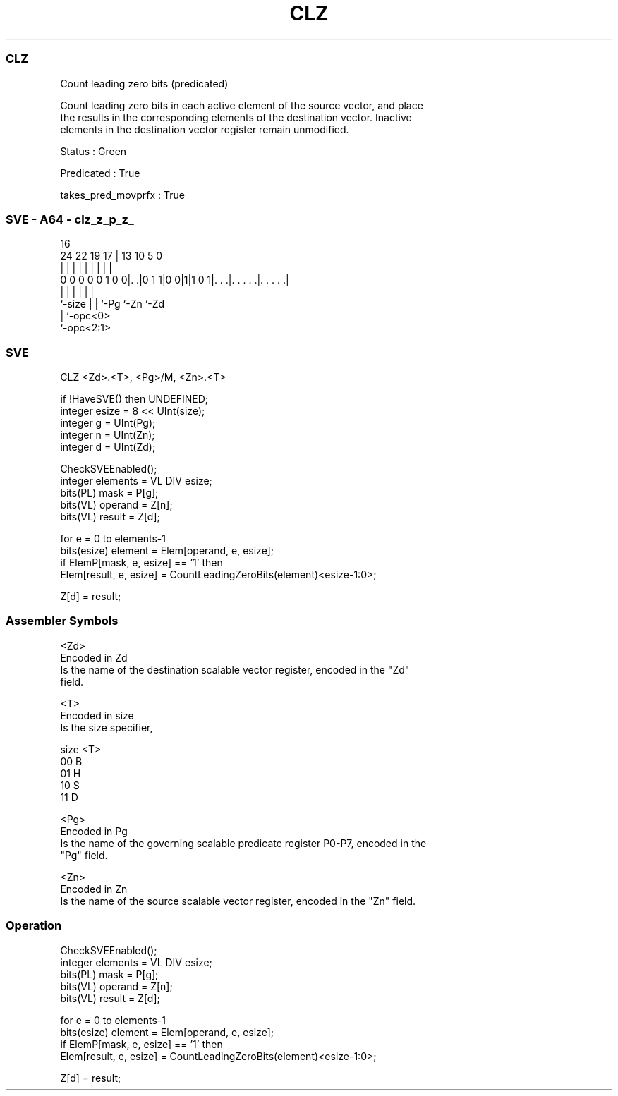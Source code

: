 .nh
.TH "CLZ" "7" " "  "instruction" "sve"
.SS CLZ
 Count leading zero bits (predicated)

 Count leading zero bits in each active element of the source vector, and place
 the results in the corresponding elements of the destination vector. Inactive
 elements in the destination vector register remain unmodified.

 Status : Green

 Predicated : True

 takes_pred_movprfx : True



.SS SVE - A64 - clz_z_p_z_
 
                                                                   
                                                                   
                                 16                                
                 24  22    19  17 |    13    10         5         0
                  |   |     |   | |     |     |         |         |
   0 0 0 0 0 1 0 0|. .|0 1 1|0 0|1|1 0 1|. . .|. . . . .|. . . . .|
                  |         |   |       |     |         |
                  `-size    |   |       `-Pg  `-Zn      `-Zd
                            |   `-opc<0>
                            `-opc<2:1>
  
  
 
.SS SVE
 
 CLZ     <Zd>.<T>, <Pg>/M, <Zn>.<T>
 
 if !HaveSVE() then UNDEFINED;
 integer esize = 8 << UInt(size);
 integer g = UInt(Pg);
 integer n = UInt(Zn);
 integer d = UInt(Zd);
 
 CheckSVEEnabled();
 integer elements = VL DIV esize;
 bits(PL) mask = P[g];
 bits(VL) operand  = Z[n];
 bits(VL) result = Z[d];
 
 for e = 0 to elements-1
     bits(esize) element = Elem[operand, e, esize];
     if ElemP[mask, e, esize] == '1' then
         Elem[result, e, esize] = CountLeadingZeroBits(element)<esize-1:0>;
 
 Z[d] = result;
 

.SS Assembler Symbols

 <Zd>
  Encoded in Zd
  Is the name of the destination scalable vector register, encoded in the "Zd"
  field.

 <T>
  Encoded in size
  Is the size specifier,

  size <T> 
  00   B   
  01   H   
  10   S   
  11   D   

 <Pg>
  Encoded in Pg
  Is the name of the governing scalable predicate register P0-P7, encoded in the
  "Pg" field.

 <Zn>
  Encoded in Zn
  Is the name of the source scalable vector register, encoded in the "Zn" field.



.SS Operation

 CheckSVEEnabled();
 integer elements = VL DIV esize;
 bits(PL) mask = P[g];
 bits(VL) operand  = Z[n];
 bits(VL) result = Z[d];
 
 for e = 0 to elements-1
     bits(esize) element = Elem[operand, e, esize];
     if ElemP[mask, e, esize] == '1' then
         Elem[result, e, esize] = CountLeadingZeroBits(element)<esize-1:0>;
 
 Z[d] = result;

